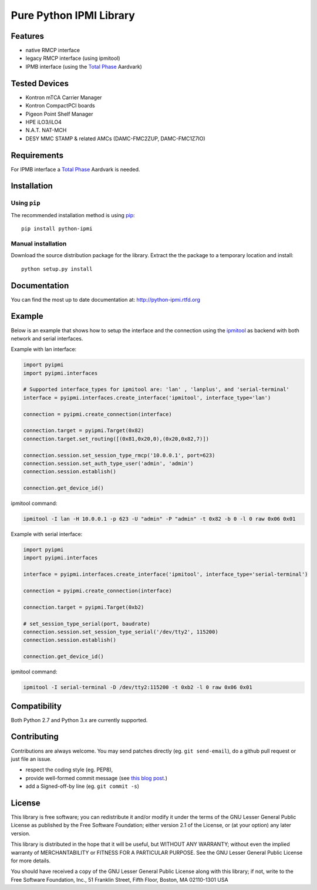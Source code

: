 Pure Python IPMI Library
========================

|BuildStatus| |PyPiVersion| |Documentation| |PyPiPythonVersions| |Coveralls| |CodeClimate| |Codacy|

Features
--------
* native RMCP interface
* legacy RMCP interface (using ipmitool)
* IPMB interface (using the `Total Phase`_ Aardvark)

Tested Devices
--------------
* Kontron mTCA Carrier Manager
* Kontron CompactPCI boards
* Pigeon Point Shelf Manager
* HPE iLO3/iLO4
* N.A.T. NAT-MCH
* DESY MMC STAMP & related AMCs (DAMC-FMC2ZUP, DAMC-FMC1Z7IO)

Requirements
------------

For IPMB interface a `Total Phase`_ Aardvark is needed.

Installation
------------

Using ``pip``
'''''''''''''

The recommended installation method is using
`pip <http://pip-installer.org>`__::

    pip install python-ipmi

Manual installation
'''''''''''''''''''

Download the source distribution package for the library. Extract the the package to
a temporary location and install::

    python setup.py install

Documentation
-------------

You can find the most up to date documentation at:
http://python-ipmi.rtfd.org

Example
-------

Below is an example that shows how to setup the interface and the connection
using the `ipmitool`_ as backend with both network and serial interfaces.

Example with lan interface:

.. code:: python

    import pyipmi
    import pyipmi.interfaces

    # Supported interface_types for ipmitool are: 'lan' , 'lanplus', and 'serial-terminal'
    interface = pyipmi.interfaces.create_interface('ipmitool', interface_type='lan')

    connection = pyipmi.create_connection(interface)

    connection.target = pyipmi.Target(0x82)
    connection.target.set_routing([(0x81,0x20,0),(0x20,0x82,7)])

    connection.session.set_session_type_rmcp('10.0.0.1', port=623)
    connection.session.set_auth_type_user('admin', 'admin')
    connection.session.establish()

    connection.get_device_id()

ipmitool command:

.. code:: shell

    ipmitool -I lan -H 10.0.0.1 -p 623 -U "admin" -P "admin" -t 0x82 -b 0 -l 0 raw 0x06 0x01


Example with serial interface:

.. code:: python

    import pyipmi
    import pyipmi.interfaces

    interface = pyipmi.interfaces.create_interface('ipmitool', interface_type='serial-terminal')

    connection = pyipmi.create_connection(interface)

    connection.target = pyipmi.Target(0xb2)

    # set_session_type_serial(port, baudrate)
    connection.session.set_session_type_serial('/dev/tty2', 115200)
    connection.session.establish()

    connection.get_device_id()

ipmitool command:

.. code:: shell

    ipmitool -I serial-terminal -D /dev/tty2:115200 -t 0xb2 -l 0 raw 0x06 0x01

Compatibility
-------------

Both Python 2.7 and Python 3.x are currently supported.

Contributing
------------

Contributions are always welcome. You may send patches directly (eg. ``git
send-email``), do a github pull request or just file an issue.

* respect the coding style (eg. PEP8),
* provide well-formed commit message (see `this blog post
  <http://tbaggery.com/2008/04/19/a-note-about-git-commit-messages.html>`_.)
* add a Signed-off-by line (eg. ``git commit -s``)

License
-------

This library is free software; you can redistribute it and/or modify it
under the terms of the GNU Lesser General Public License as published by
the Free Software Foundation; either version 2.1 of the License, or (at
your option) any later version.

This library is distributed in the hope that it will be useful, but WITHOUT
ANY WARRANTY; without even the implied warranty of MERCHANTABILITY or
FITNESS FOR A PARTICULAR PURPOSE. See the GNU Lesser General Public
License for more details.

You should have received a copy of the GNU Lesser General Public License
along with this library; if not, write to the Free Software Foundation,
Inc., 51 Franklin Street, Fifth Floor, Boston, MA 02110-1301 USA

.. _Total Phase: http://www.totalphase.com
.. _ipmitool: http://sourceforge.net/projects/ipmitool/
.. |BuildStatus| image:: https://github.com/kontron/python-ipmi/actions/workflows/test.yml/badge.svg
                 :target: https://github.com/kontron/python-ipmi/actions/workflows/test.yml
.. |PyPiVersion| image:: https://badge.fury.io/py/python-ipmi.svg
                 :target: http://badge.fury.io/py/python-ipmi
.. |Documentation| image:: https://readthedocs.org/projects/python-ipmi/badge/?version=latest
                   :target: https://python-ipmi.readthedocs.io/en/latest/?badge=latest
                   :alt: Documentation Status
.. |PyPiPythonVersions| image:: https://img.shields.io/pypi/pyversions/python-ipmi.svg
                        :alt: Python versions
                        :target: http://badge.fury.io/py/python-ipmi
.. |CodeClimate| image:: https://codeclimate.com/github/kontron/python-ipmi/badges/gpa.svg
                 :target: http://codeclimate.com/github/kontron/python-ipmi
.. |Coveralls|   image:: https://coveralls.io/repos/github/kontron/python-ipmi/badge.svg?branch=master
                 :target: https://coveralls.io/github/kontron/python-ipmi?branch=master
.. |Codacy|      image:: https://app.codacy.com/project/badge/Grade/068eca4b1e784425aa46ae0b06aeaf37
                 :alt: Codacy Badge
                 :target: https://www.codacy.com/gh/kontron/python-ipmi/dashboard?utm_source=github.com&amp;utm_medium=referral&amp;utm_content=kontron/python-ipmi&amp;utm_campaign=Badge_Grade
